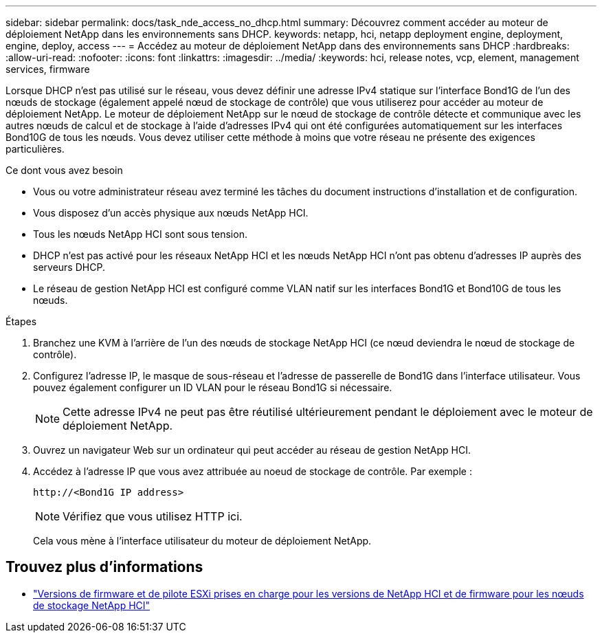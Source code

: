 ---
sidebar: sidebar 
permalink: docs/task_nde_access_no_dhcp.html 
summary: Découvrez comment accéder au moteur de déploiement NetApp dans les environnements sans DHCP. 
keywords: netapp, hci, netapp deployment engine, deployment, engine, deploy, access 
---
= Accédez au moteur de déploiement NetApp dans des environnements sans DHCP
:hardbreaks:
:allow-uri-read: 
:nofooter: 
:icons: font
:linkattrs: 
:imagesdir: ../media/
:keywords: hci, release notes, vcp, element, management services, firmware


[role="lead"]
Lorsque DHCP n'est pas utilisé sur le réseau, vous devez définir une adresse IPv4 statique sur l'interface Bond1G de l'un des nœuds de stockage (également appelé nœud de stockage de contrôle) que vous utiliserez pour accéder au moteur de déploiement NetApp. Le moteur de déploiement NetApp sur le nœud de stockage de contrôle détecte et communique avec les autres nœuds de calcul et de stockage à l'aide d'adresses IPv4 qui ont été configurées automatiquement sur les interfaces Bond10G de tous les nœuds. Vous devez utiliser cette méthode à moins que votre réseau ne présente des exigences particulières.

.Ce dont vous avez besoin
* Vous ou votre administrateur réseau avez terminé les tâches du document instructions d'installation et de configuration.
* Vous disposez d'un accès physique aux nœuds NetApp HCI.
* Tous les nœuds NetApp HCI sont sous tension.
* DHCP n'est pas activé pour les réseaux NetApp HCI et les nœuds NetApp HCI n'ont pas obtenu d'adresses IP auprès des serveurs DHCP.
* Le réseau de gestion NetApp HCI est configuré comme VLAN natif sur les interfaces Bond1G et Bond10G de tous les nœuds.


.Étapes
. Branchez une KVM à l'arrière de l'un des nœuds de stockage NetApp HCI (ce nœud deviendra le nœud de stockage de contrôle).
. Configurez l'adresse IP, le masque de sous-réseau et l'adresse de passerelle de Bond1G dans l'interface utilisateur. Vous pouvez également configurer un ID VLAN pour le réseau Bond1G si nécessaire.
+

NOTE: Cette adresse IPv4 ne peut pas être réutilisé ultérieurement pendant le déploiement avec le moteur de déploiement NetApp.

. Ouvrez un navigateur Web sur un ordinateur qui peut accéder au réseau de gestion NetApp HCI.
. Accédez à l'adresse IP que vous avez attribuée au noeud de stockage de contrôle. Par exemple :
+
[listing]
----
http://<Bond1G IP address>
----
+

NOTE: Vérifiez que vous utilisez HTTP ici.

+
Cela vous mène à l'interface utilisateur du moteur de déploiement NetApp.



[discrete]
== Trouvez plus d'informations

* link:firmware_driver_versions.html["Versions de firmware et de pilote ESXi prises en charge pour les versions de NetApp HCI et de firmware pour les nœuds de stockage NetApp HCI"]

